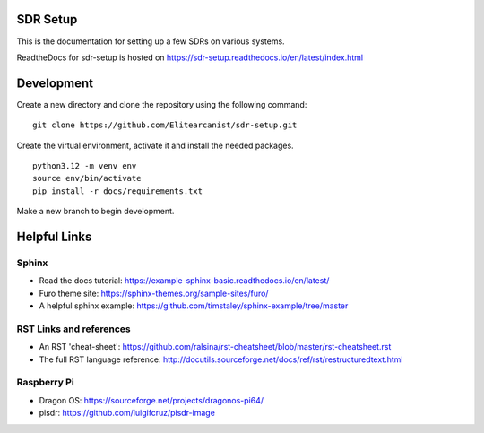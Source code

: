 SDR Setup
=======================================

This is the documentation for setting up a few SDRs on various systems.

ReadtheDocs for sdr-setup is hosted on https://sdr-setup.readthedocs.io/en/latest/index.html

Development
========================
Create a new directory and clone the repository using the following command:

::

    git clone https://github.com/Elitearcanist/sdr-setup.git


Create the virtual environment, activate it and install the needed packages.

::

    python3.12 -m venv env
    source env/bin/activate
    pip install -r docs/requirements.txt

Make a new branch to begin development.

Helpful Links
========================
Sphinx
------------------------
- Read the docs tutorial: https://example-sphinx-basic.readthedocs.io/en/latest/
- Furo theme site: https://sphinx-themes.org/sample-sites/furo/
- A helpful sphinx example: https://github.com/timstaley/sphinx-example/tree/master


RST Links and references
------------------------
- An RST 'cheat-sheet': https://github.com/ralsina/rst-cheatsheet/blob/master/rst-cheatsheet.rst
- The full RST language reference: http://docutils.sourceforge.net/docs/ref/rst/restructuredtext.html

Raspberry Pi
------------------------
- Dragon OS: https://sourceforge.net/projects/dragonos-pi64/
- pisdr: https://github.com/luigifcruz/pisdr-image
